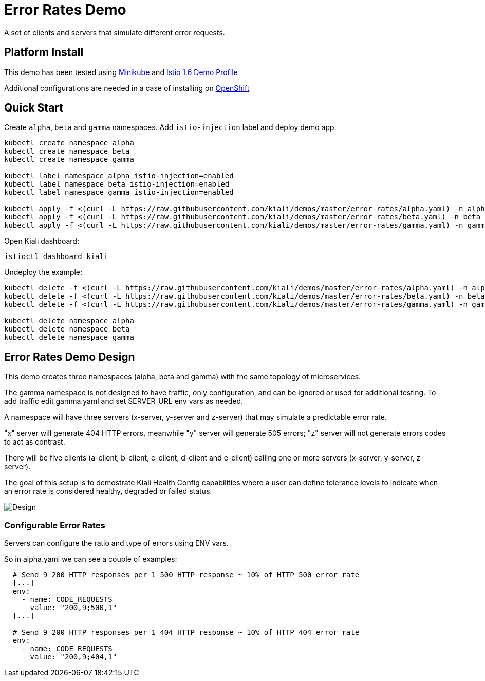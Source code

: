 = Error Rates Demo

A set of clients and servers that simulate different error requests.

== Platform Install

This demo has been tested using https://istio.io/latest/docs/setup/platform-setup/minikube/[Minikube] and https://istio.io/latest/docs/setup/install/istioctl/#install-a-different-profile[Istio 1.6 Demo Profile]

Additional configurations are needed in a case of installing on https://istio.io/latest/docs/setup/platform-setup/openshift/[OpenShift]

== Quick Start

Create `alpha`, `beta` and `gamma` namespaces. Add `istio-injection` label and deploy demo app.

[source,yaml]
----
kubectl create namespace alpha
kubectl create namespace beta
kubectl create namespace gamma

kubectl label namespace alpha istio-injection=enabled
kubectl label namespace beta istio-injection=enabled
kubectl label namespace gamma istio-injection=enabled

kubectl apply -f <(curl -L https://raw.githubusercontent.com/kiali/demos/master/error-rates/alpha.yaml) -n alpha
kubectl apply -f <(curl -L https://raw.githubusercontent.com/kiali/demos/master/error-rates/beta.yaml) -n beta
kubectl apply -f <(curl -L https://raw.githubusercontent.com/kiali/demos/master/error-rates/gamma.yaml) -n gamma

----

Open Kiali dashboard:

[source,bash]
----
istioctl dashboard kiali

----

Undeploy the example:

[source,yaml]
----
kubectl delete -f <(curl -L https://raw.githubusercontent.com/kiali/demos/master/error-rates/alpha.yaml) -n alpha
kubectl delete -f <(curl -L https://raw.githubusercontent.com/kiali/demos/master/error-rates/beta.yaml) -n beta
kubectl delete -f <(curl -L https://raw.githubusercontent.com/kiali/demos/master/error-rates/gamma.yaml) -n gamma

kubectl delete namespace alpha
kubectl delete namespace beta
kubectl delete namespace gamma
----

== Error Rates Demo Design

This demo creates three namespaces (alpha, beta and gamma) with the same topology of microservices.

The gamma namespace is not designed to have traffic, only configuration, and can be ignored or used
for additional testing.  To add traffic edit gamma.yaml and set SERVER_URL env vars as needed.

A namespace will have three servers (x-server, y-server and z-server) that may simulate a predictable error rate.

"x" server will generate 404 HTTP errors, meanwhile "y" server will generate 505 errors; "z" server will not generate errors codes to act as contrast.

There will be five clients (a-client, b-client, c-client, d-client and e-client) calling one or more servers (x-server, y-server, z-server).

The goal of this setup is to demostrate Kiali Health Config capabilities where a user can define tolerance levels to indicate when an error rate is considered healthy, degraded or failed status.

image:doc/Kiali-AlphaNamespace.png[Design]

=== Configurable Error Rates

Servers can configure the ratio and type of errors using ENV vars.

So in alpha.yaml we can see a couple of examples:

[source]
----

  # Send 9 200 HTTP responses per 1 500 HTTP response ~ 10% of HTTP 500 error rate
  [...]
  env:
    - name: CODE_REQUESTS
      value: "200,9;500,1"
  [...]

  # Send 9 200 HTTP responses per 1 404 HTTP response ~ 10% of HTTP 404 error rate
  env:
    - name: CODE_REQUESTS
      value: "200,9;404,1"

----
